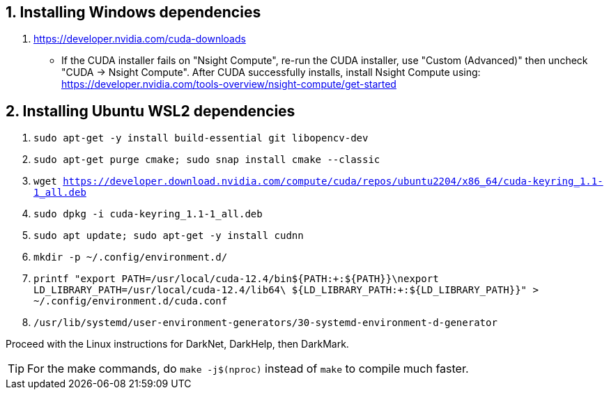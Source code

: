 == 1. Installing Windows dependencies
. https://developer.nvidia.com/cuda-downloads
- If the CUDA installer fails on "Nsight Compute", re-run the CUDA installer, use "Custom (Advanced)" then uncheck "CUDA -> Nsight Compute". After CUDA successfully installs, install Nsight Compute using: https://developer.nvidia.com/tools-overview/nsight-compute/get-started

== 2. Installing Ubuntu WSL2 dependencies

. `sudo apt-get -y install build-essential git libopencv-dev`
. `sudo apt-get purge cmake; sudo snap install cmake --classic`
. `wget https://developer.download.nvidia.com/compute/cuda/repos/ubuntu2204/x86_64/cuda-keyring_1.1-1_all.deb`
. `sudo dpkg -i cuda-keyring_1.1-1_all.deb`
. `sudo apt update; sudo apt-get -y install cudnn`
. `mkdir -p ~/.config/environment.d/`
. `printf "export PATH=/usr/local/cuda-12.4/bin${PATH:+:${PATH}}\nexport LD_LIBRARY_PATH=/usr/local/cuda-12.4/lib64\
                         ${LD_LIBRARY_PATH:+:${LD_LIBRARY_PATH}}" > ~/.config/environment.d/cuda.conf`
. `/usr/lib/systemd/user-environment-generators/30-systemd-environment-d-generator`

Proceed with the Linux instructions for DarkNet, DarkHelp, then DarkMark.

TIP: For the make commands, do `make -j$(nproc)` instead of `make` to compile much faster.
